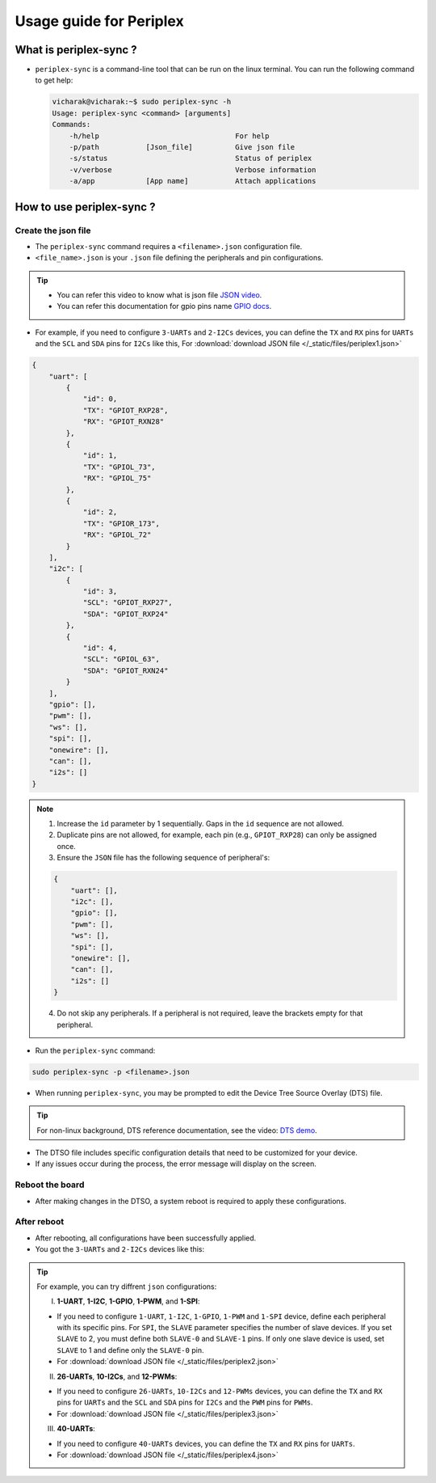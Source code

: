 Usage guide for Periplex
========================

.. variable 
.. _GPIO docs: https://docs.vicharak.in/_static/files/Vaaman0.3_Pinout_Guide_Rev0.3.pdf
.. _DTS demo: https://www.youtube.com/watch?v=fVuv8Rr6arM
.. _JSON video: https://www.youtube.com/watch?v=iiADhChRriM

What is periplex-sync ?
-----------------------

- ``periplex-sync`` is a command-line tool that can be run on the linux terminal.  
  You can run the following command to get help:

  .. code-block:: console

      vicharak@vicharak:~$ sudo periplex-sync -h
      Usage: periplex-sync <command> [arguments]
      Commands:
          -h/help                                For help                
          -p/path           [Json_file]          Give json file          
          -s/status                              Status of periplex      
          -v/verbose                             Verbose information     
          -a/app            [App name]           Attach applications     


How to use periplex-sync ?
--------------------------

Create the json file
````````````````````

- The ``periplex-sync`` command requires a ``<filename>.json`` configuration file.
- ``<file_name>.json`` is your ``.json`` file defining the peripherals and pin configurations. 

.. tip::
    - You can refer this video to know what is json file `JSON video`_.
    - You can refer this documentation for gpio pins name `GPIO docs`_.

- For example, if you need to configure  ``3-UARTs`` and  ``2-I2Cs`` devices, you can define the ``TX`` and ``RX`` pins for ``UARTs`` and the ``SCL`` and ``SDA`` pins for ``I2Cs`` like this, For :download:`download JSON file </_static/files/periplex1.json>`

.. code-block:: json
    
    {
        "uart": [
            {
                "id": 0,
                "TX": "GPIOT_RXP28",
                "RX": "GPIOT_RXN28"
            },
            {
                "id": 1,
                "TX": "GPIOL_73",
                "RX": "GPIOL_75"
            },
            {
                "id": 2,
                "TX": "GPIOR_173",
                "RX": "GPIOL_72"
            }
        ],
        "i2c": [
            {
                "id": 3,
                "SCL": "GPIOT_RXP27",
                "SDA": "GPIOT_RXP24"
            },
            {
                "id": 4,
                "SCL": "GPIOL_63",
                "SDA": "GPIOT_RXN24"
            }
        ],
        "gpio": [],
        "pwm": [],
        "ws": [],
        "spi": [],
        "onewire": [],
        "can": [],
        "i2s": []
    }

.. note::

    1. Increase the ``id`` parameter by 1 sequentially. Gaps in the ``id`` sequence are not allowed.
    2. Duplicate pins are not allowed, for example, each pin (e.g., ``GPIOT_RXP28``) can only be assigned once.
    3. Ensure the ``JSON`` file has the following sequence of peripheral's:

    .. code-block:: json
        
            {
                "uart": [],
                "i2c": [],
                "gpio": [],
                "pwm": [],
                "ws": [],
                "spi": [],
                "onewire": [],
                "can": [],
                "i2s": []
            }

    4. Do not skip any peripherals. If a peripheral is not required, leave the brackets empty for that peripheral.   

- Run the ``periplex-sync`` command:
.. code-block::

    sudo periplex-sync -p <filename>.json

- When running ``periplex-sync``, you may be prompted to edit the Device Tree Source Overlay (DTS) file.

.. tip::
    For non-linux background, DTS reference documentation, see the video: `DTS demo`_.

- The DTSO file includes specific configuration details that need to be customized for your device.
- If any issues occur during the process, the error message will display on the screen. 

Reboot the board
````````````````

- After making changes in the DTSO, a system reboot is required to apply these configurations.

After reboot
````````````

- After rebooting, all configurations have been successfully applied.
- You got the ``3-UARTs`` and ``2-I2Cs`` devices like this: 

.. raw:: html

    <pre style="padding: 10px; border: 1px solid #ddd; border-radius: 5px; width: 75%; height: 650px; overflow: auto; white-space: pre-wrap;">
        vicharak@vicharak:~$ ls /dev
        block            gpiochip3     mmcblk0       tty0   tty30  tty60        vcs7
        bus              gpiochip4     mmcblk0boot0  tty1   tty31  tty61        vcsa
        char             gpiochip5     mmcblk0boot1  tty2   tty32  tty62        vcsa1
        disk             hdmi_hdcp1x   mmcblk0p1     tty3   tty33  tty63        vcsa2
        dma_heap         hwrng         mmcblk0p2     tty4   tty34  ttyFIQ0      vcsa3
        dri              i2c-0         mmcblk0p3     tty5   tty35  <span style="color:red;">ttyPERI0</span>    vcsa4
        fd               i2c-1         mmcblk0p4     tty6   tty36  <span style="color:red;">ttyPERI1</span>     vcsa5
        hugepages        i2c-4         mmcblk0p5     tty7   tty37  <span style="color:red;">ttyPERI2</span>     vcsa6
        input            i2c-7         mmcblk0p6     tty8   tty38  ttyS0        vcsa7
        mapper           i2c-9         mmcblk0p7     tty9   tty39  ubi_ctrl     vcsu
        mqueue           i2c-10        mmcblk0p8     tty10  tty40  uhid         vcsu1
        net              <span style="color:red;">i2c-11</span>        mmcblk0rpmb   tty11  tty41  uinput       vcsu2
        pts              <span style="color:red;">i2c-12</span>        mpp_service   tty12  tty42  urandom      vcsu3
        shm              iep           null          tty13  tty43  usbmon0      vcsu4
        snd              iio:device0   periplex      tty14  tty44  usbmon1      vcsu5
        usb-ffs          initctl       port          tty15  tty45  usbmon2      vcsu6
        v4l              kmsg          ptmx          tty16  tty46  usbmon3      vcsu7
        autofs           log           ram0          tty17  tty47  usbmon4      vendor_storage
        btrfs-control    loop-control  random        tty18  tty48  usbmon5      vhci
        cec0             loop0         rfkill        tty19  tty49  usbmon6      video-dec0
        console          loop1         rga           tty20  tty50  v4l-subdev0  video-enc0
        cpu_dma_latency  loop2         rk_cec        tty21  tty51  v4l-subdev1  video0
        crypto           loop3         rtc           tty22  tty52  v4l-subdev2  video1
        drm_dp_aux0      loop4         rtc0          tty23  tty53  vcs          video2
        fb0              loop5         spidev0.0     tty24  tty54  vcs1         video3
        full             loop6         stderr        tty25  tty55  vcs2         video4
        fuse             loop7         stdin         tty26  tty56  vcs3         watchdog
        gpiochip0        mali0         stdout        tty27  tty57  vcs4         watchdog0
        gpiochip1        media0        sw_sync       tty28  tty58  vcs5         zero
        gpiochip2        mem           tty           tty29  tty59  vcs6         zram0
    </pre>


.. tip::
    
    For example, you can try diffrent ``json`` configurations: 

    I. **1-UART**, **1-I2C**, **1-GPIO**, **1-PWM**, and **1-SPI**:
    
    - If you need to configure ``1-UART``, ``1-I2C``, ``1-GPIO``, ``1-PWM`` and ``1-SPI`` device, define each peripheral with its specific pins. For ``SPI``, the ``SLAVE`` parameter specifies the number of slave devices. If you set ``SLAVE`` to 2, you must define both ``SLAVE-0`` and ``SLAVE-1`` pins. If only one slave device is used, set ``SLAVE`` to 1 and define only the ``SLAVE-0`` pin. 
    - For :download:`download JSON file </_static/files/periplex2.json>`
    
    II. **26-UARTs**, **10-I2Cs**, and **12-PWMs**:
    
    - If you need to configure  ``26-UARTs``, ``10-I2Cs`` and ``12-PWMs`` devices, you can define the ``TX`` and ``RX`` pins for ``UARTs`` and the ``SCL`` and ``SDA`` pins for ``I2Cs`` and the ``PWM`` pins for ``PWMs``.
    - For :download:`download JSON file </_static/files/periplex3.json>`
    
    
    III. **40-UARTs**:
    
    - If you need to configure ``40-UARTs`` devices, you can define the ``TX`` and ``RX`` pins for ``UARTs``.
    - For :download:`download JSON file </_static/files/periplex4.json>`